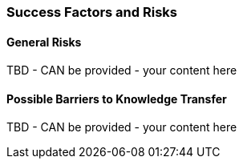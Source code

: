 // tag::EN[]
[discrete]
=== Success Factors and Risks
// end::EN[]

// --------------------------------------------------------------------

// tag::EN[]
[discrete]
==== General Risks
// end::EN[]

////
Fundamental disruptive factors (what could irritate, offend, trigger people about the topic, ....) e.g.:  could be interpreted as socially unacceptable behavior, racial prejudice, nationalism, religiously offending, ...
////

// tag::EN[]
TBD - CAN be provided - your content here
// end::EN[]

// --------------------------------------------------------------------


// tag::EN[]
[discrete]
==== Possible Barriers to Knowledge Transfer
// end::EN[]

////
****
* Is this sending people in the wrong direction?
* Is there a danger of building up "false knowledge"? Is there a risk that, depending on the person of the trainer, the learners will not be able to acquire the knowledge? I.e. would they be able to do it in principle, but with certain trainers it does not work?
* (NOTE TO OURSELFES: This might be a more general high level topic)
* Have people possibly learned something different, a different background of experience or fundamentally different thought structures that prevent learners from coming to grips with the subject.
****
////

// tag::EN[]
TBD - CAN be provided - your content here
// end::EN[]

// --------------------------------------------------------------------

// tag::EN[]
// [discrete]
// ==== Success factors
// end::EN[]

////
* What contributes to the learning success?
* What are connections that lead out of the module? This might be things that motivate participants because what they have learned has greater practical value.
* How can LU success possibly be measured or determined (quantitatively/qualitatively)? "Definition of Done", not necessarily quantifiable: e.g. quizzes, exercise, role play, own presentation. 
////

// tag::EN[]
// TBD - CAN be provided - your content here
// end::EN[]

// --------------------------------------------------------------------
